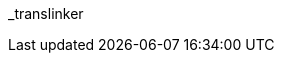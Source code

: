 // attribute data for a  pre-rolled toy

:image_file: toy_biorepair_translinker.png
:image_folder: pre_rolls
:image_description: A futuristic headband with a cable attached.
:image_artist: Dolly aimage prompt HM
:image_date: 2024
:image_size: 1

:toy_description: a futuristic headband with a cable attached
:toy_description_prefix: This toy looks like

:toy_name: Translinker
:toy_department: biorepair
:toy_wate:  0.2 kg
:toy_exps: 750
:toy_value: 1000000
:tech_level: 10
:toy_info: connect brain to tech. +42 on artifact related Tasks
:hardware_xref: biorepair.adoc#_translinker
:toy_xref: toy_biorepair_.adoc#
_translinker